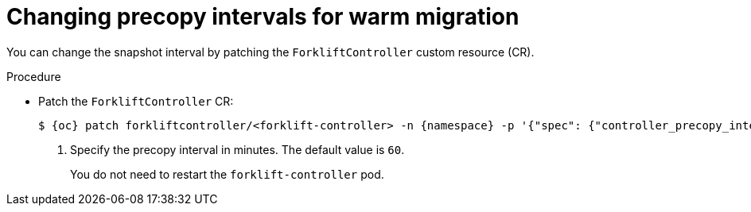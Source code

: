 // Module included in the following assemblies:
//
// * documentation/doc-Migration_Toolkit_for_Virtualization/master.adoc

:_content-type: PROCEDURE
[id="changing-precopy-intervals_{context}"]
= Changing precopy intervals for warm migration

You can change the snapshot interval by patching the `ForkliftController` custom resource (CR).

.Procedure

* Patch the `ForkliftController` CR:
+
[source,terminal]
----
$ {oc} patch forkliftcontroller/<forklift-controller> -n {namespace} -p '{"spec": {"controller_precopy_interval": <60>}}' --type=merge <1>
----
<1> Specify the precopy interval in minutes. The default value is `60`.
+
You do not need to restart the `forklift-controller` pod.
